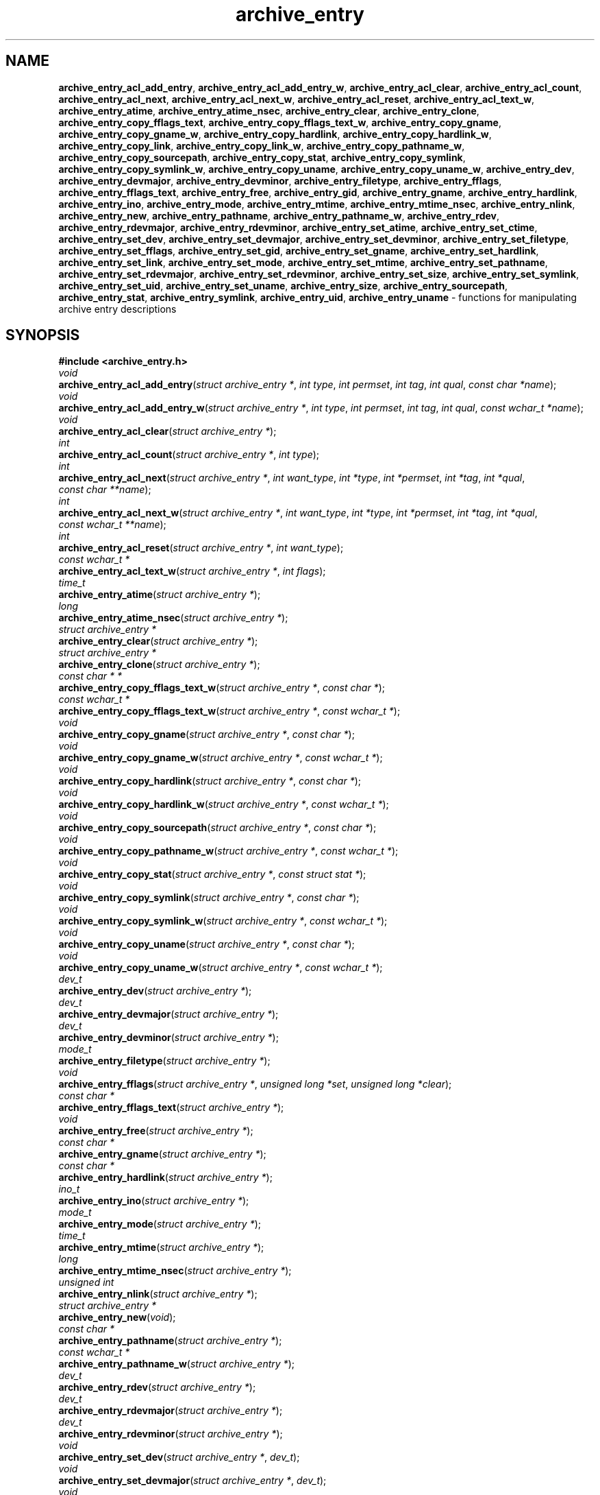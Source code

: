 .TH archive_entry 3 "May 12, 2008" ""
.SH NAME
.ad l
\fB\%archive_entry_acl_add_entry\fP,
\fB\%archive_entry_acl_add_entry_w\fP,
\fB\%archive_entry_acl_clear\fP,
\fB\%archive_entry_acl_count\fP,
\fB\%archive_entry_acl_next\fP,
\fB\%archive_entry_acl_next_w\fP,
\fB\%archive_entry_acl_reset\fP,
\fB\%archive_entry_acl_text_w\fP,
\fB\%archive_entry_atime\fP,
\fB\%archive_entry_atime_nsec\fP,
\fB\%archive_entry_clear\fP,
\fB\%archive_entry_clone\fP,
\fB\%archive_entry_copy_fflags_text\fP,
\fB\%archive_entry_copy_fflags_text_w\fP,
\fB\%archive_entry_copy_gname\fP,
\fB\%archive_entry_copy_gname_w\fP,
\fB\%archive_entry_copy_hardlink\fP,
\fB\%archive_entry_copy_hardlink_w\fP,
\fB\%archive_entry_copy_link\fP,
\fB\%archive_entry_copy_link_w\fP,
\fB\%archive_entry_copy_pathname_w\fP,
\fB\%archive_entry_copy_sourcepath\fP,
\fB\%archive_entry_copy_stat\fP,
\fB\%archive_entry_copy_symlink\fP,
\fB\%archive_entry_copy_symlink_w\fP,
\fB\%archive_entry_copy_uname\fP,
\fB\%archive_entry_copy_uname_w\fP,
\fB\%archive_entry_dev\fP,
\fB\%archive_entry_devmajor\fP,
\fB\%archive_entry_devminor\fP,
\fB\%archive_entry_filetype\fP,
\fB\%archive_entry_fflags\fP,
\fB\%archive_entry_fflags_text\fP,
\fB\%archive_entry_free\fP,
\fB\%archive_entry_gid\fP,
\fB\%archive_entry_gname\fP,
\fB\%archive_entry_hardlink\fP,
\fB\%archive_entry_ino\fP,
\fB\%archive_entry_mode\fP,
\fB\%archive_entry_mtime\fP,
\fB\%archive_entry_mtime_nsec\fP,
\fB\%archive_entry_nlink\fP,
\fB\%archive_entry_new\fP,
\fB\%archive_entry_pathname\fP,
\fB\%archive_entry_pathname_w\fP,
\fB\%archive_entry_rdev\fP,
\fB\%archive_entry_rdevmajor\fP,
\fB\%archive_entry_rdevminor\fP,
\fB\%archive_entry_set_atime\fP,
\fB\%archive_entry_set_ctime\fP,
\fB\%archive_entry_set_dev\fP,
\fB\%archive_entry_set_devmajor\fP,
\fB\%archive_entry_set_devminor\fP,
\fB\%archive_entry_set_filetype\fP,
\fB\%archive_entry_set_fflags\fP,
\fB\%archive_entry_set_gid\fP,
\fB\%archive_entry_set_gname\fP,
\fB\%archive_entry_set_hardlink\fP,
\fB\%archive_entry_set_link\fP,
\fB\%archive_entry_set_mode\fP,
\fB\%archive_entry_set_mtime\fP,
\fB\%archive_entry_set_pathname\fP,
\fB\%archive_entry_set_rdevmajor\fP,
\fB\%archive_entry_set_rdevminor\fP,
\fB\%archive_entry_set_size\fP,
\fB\%archive_entry_set_symlink\fP,
\fB\%archive_entry_set_uid\fP,
\fB\%archive_entry_set_uname\fP,
\fB\%archive_entry_size\fP,
\fB\%archive_entry_sourcepath\fP,
\fB\%archive_entry_stat\fP,
\fB\%archive_entry_symlink\fP,
\fB\%archive_entry_uid\fP,
\fB\%archive_entry_uname\fP
\- functions for manipulating archive entry descriptions
.SH SYNOPSIS
.ad l
\fB#include <archive_entry.h>\fP
.br
\fIvoid\fP
.br
\fB\%archive_entry_acl_add_entry\fP(\fI\%struct\ archive_entry\ *\fP, \fI\%int\ type\fP, \fI\%int\ permset\fP, \fI\%int\ tag\fP, \fI\%int\ qual\fP, \fI\%const\ char\ *name\fP);
.br
\fIvoid\fP
.br
\fB\%archive_entry_acl_add_entry_w\fP(\fI\%struct\ archive_entry\ *\fP, \fI\%int\ type\fP, \fI\%int\ permset\fP, \fI\%int\ tag\fP, \fI\%int\ qual\fP, \fI\%const\ wchar_t\ *name\fP);
.br
\fIvoid\fP
.br
\fB\%archive_entry_acl_clear\fP(\fI\%struct\ archive_entry\ *\fP);
.br
\fIint\fP
.br
\fB\%archive_entry_acl_count\fP(\fI\%struct\ archive_entry\ *\fP, \fI\%int\ type\fP);
.br
\fIint\fP
.br
\fB\%archive_entry_acl_next\fP(\fI\%struct\ archive_entry\ *\fP, \fI\%int\ want_type\fP, \fI\%int\ *type\fP, \fI\%int\ *permset\fP, \fI\%int\ *tag\fP, \fI\%int\ *qual\fP, \fI\%const\ char\ **name\fP);
.br
\fIint\fP
.br
\fB\%archive_entry_acl_next_w\fP(\fI\%struct\ archive_entry\ *\fP, \fI\%int\ want_type\fP, \fI\%int\ *type\fP, \fI\%int\ *permset\fP, \fI\%int\ *tag\fP, \fI\%int\ *qual\fP, \fI\%const\ wchar_t\ **name\fP);
.br
\fIint\fP
.br
\fB\%archive_entry_acl_reset\fP(\fI\%struct\ archive_entry\ *\fP, \fI\%int\ want_type\fP);
.br
\fIconst wchar_t *\fP
.br
\fB\%archive_entry_acl_text_w\fP(\fI\%struct\ archive_entry\ *\fP, \fI\%int\ flags\fP);
.br
\fItime_t\fP
.br
\fB\%archive_entry_atime\fP(\fI\%struct\ archive_entry\ *\fP);
.br
\fIlong\fP
.br
\fB\%archive_entry_atime_nsec\fP(\fI\%struct\ archive_entry\ *\fP);
.br
\fIstruct archive_entry *\fP
.br
\fB\%archive_entry_clear\fP(\fI\%struct\ archive_entry\ *\fP);
.br
\fIstruct archive_entry *\fP
.br
\fB\%archive_entry_clone\fP(\fI\%struct\ archive_entry\ *\fP);
.br
\fIconst char * *\fP
.br
\fB\%archive_entry_copy_fflags_text_w\fP(\fI\%struct\ archive_entry\ *\fP, \fI\%const\ char\ *\fP);
.br
\fIconst wchar_t *\fP
.br
\fB\%archive_entry_copy_fflags_text_w\fP(\fI\%struct\ archive_entry\ *\fP, \fI\%const\ wchar_t\ *\fP);
.br
\fIvoid\fP
.br
\fB\%archive_entry_copy_gname\fP(\fI\%struct\ archive_entry\ *\fP, \fI\%const\ char\ *\fP);
.br
\fIvoid\fP
.br
\fB\%archive_entry_copy_gname_w\fP(\fI\%struct\ archive_entry\ *\fP, \fI\%const\ wchar_t\ *\fP);
.br
\fIvoid\fP
.br
\fB\%archive_entry_copy_hardlink\fP(\fI\%struct\ archive_entry\ *\fP, \fI\%const\ char\ *\fP);
.br
\fIvoid\fP
.br
\fB\%archive_entry_copy_hardlink_w\fP(\fI\%struct\ archive_entry\ *\fP, \fI\%const\ wchar_t\ *\fP);
.br
\fIvoid\fP
.br
\fB\%archive_entry_copy_sourcepath\fP(\fI\%struct\ archive_entry\ *\fP, \fI\%const\ char\ *\fP);
.br
\fIvoid\fP
.br
\fB\%archive_entry_copy_pathname_w\fP(\fI\%struct\ archive_entry\ *\fP, \fI\%const\ wchar_t\ *\fP);
.br
\fIvoid\fP
.br
\fB\%archive_entry_copy_stat\fP(\fI\%struct\ archive_entry\ *\fP, \fI\%const\ struct\ stat\ *\fP);
.br
\fIvoid\fP
.br
\fB\%archive_entry_copy_symlink\fP(\fI\%struct\ archive_entry\ *\fP, \fI\%const\ char\ *\fP);
.br
\fIvoid\fP
.br
\fB\%archive_entry_copy_symlink_w\fP(\fI\%struct\ archive_entry\ *\fP, \fI\%const\ wchar_t\ *\fP);
.br
\fIvoid\fP
.br
\fB\%archive_entry_copy_uname\fP(\fI\%struct\ archive_entry\ *\fP, \fI\%const\ char\ *\fP);
.br
\fIvoid\fP
.br
\fB\%archive_entry_copy_uname_w\fP(\fI\%struct\ archive_entry\ *\fP, \fI\%const\ wchar_t\ *\fP);
.br
\fIdev_t\fP
.br
\fB\%archive_entry_dev\fP(\fI\%struct\ archive_entry\ *\fP);
.br
\fIdev_t\fP
.br
\fB\%archive_entry_devmajor\fP(\fI\%struct\ archive_entry\ *\fP);
.br
\fIdev_t\fP
.br
\fB\%archive_entry_devminor\fP(\fI\%struct\ archive_entry\ *\fP);
.br
\fImode_t\fP
.br
\fB\%archive_entry_filetype\fP(\fI\%struct\ archive_entry\ *\fP);
.br
\fIvoid\fP
.br
\fB\%archive_entry_fflags\fP(\fI\%struct\ archive_entry\ *\fP, \fI\%unsigned\ long\ *set\fP, \fI\%unsigned\ long\ *clear\fP);
.br
\fIconst char *\fP
.br
\fB\%archive_entry_fflags_text\fP(\fI\%struct\ archive_entry\ *\fP);
.br
\fIvoid\fP
.br
\fB\%archive_entry_free\fP(\fI\%struct\ archive_entry\ *\fP);
.br
\fIconst char *\fP
.br
\fB\%archive_entry_gname\fP(\fI\%struct\ archive_entry\ *\fP);
.br
\fIconst char *\fP
.br
\fB\%archive_entry_hardlink\fP(\fI\%struct\ archive_entry\ *\fP);
.br
\fIino_t\fP
.br
\fB\%archive_entry_ino\fP(\fI\%struct\ archive_entry\ *\fP);
.br
\fImode_t\fP
.br
\fB\%archive_entry_mode\fP(\fI\%struct\ archive_entry\ *\fP);
.br
\fItime_t\fP
.br
\fB\%archive_entry_mtime\fP(\fI\%struct\ archive_entry\ *\fP);
.br
\fIlong\fP
.br
\fB\%archive_entry_mtime_nsec\fP(\fI\%struct\ archive_entry\ *\fP);
.br
\fIunsigned int\fP
.br
\fB\%archive_entry_nlink\fP(\fI\%struct\ archive_entry\ *\fP);
.br
\fIstruct archive_entry *\fP
.br
\fB\%archive_entry_new\fP(\fI\%void\fP);
.br
\fIconst char *\fP
.br
\fB\%archive_entry_pathname\fP(\fI\%struct\ archive_entry\ *\fP);
.br
\fIconst wchar_t *\fP
.br
\fB\%archive_entry_pathname_w\fP(\fI\%struct\ archive_entry\ *\fP);
.br
\fIdev_t\fP
.br
\fB\%archive_entry_rdev\fP(\fI\%struct\ archive_entry\ *\fP);
.br
\fIdev_t\fP
.br
\fB\%archive_entry_rdevmajor\fP(\fI\%struct\ archive_entry\ *\fP);
.br
\fIdev_t\fP
.br
\fB\%archive_entry_rdevminor\fP(\fI\%struct\ archive_entry\ *\fP);
.br
\fIvoid\fP
.br
\fB\%archive_entry_set_dev\fP(\fI\%struct\ archive_entry\ *\fP, \fI\%dev_t\fP);
.br
\fIvoid\fP
.br
\fB\%archive_entry_set_devmajor\fP(\fI\%struct\ archive_entry\ *\fP, \fI\%dev_t\fP);
.br
\fIvoid\fP
.br
\fB\%archive_entry_set_devminor\fP(\fI\%struct\ archive_entry\ *\fP, \fI\%dev_t\fP);
.br
\fIvoid\fP
.br
\fB\%archive_entry_set_filetype\fP(\fI\%struct\ archive_entry\ *\fP, \fI\%unsigned\ int\fP);
.br
\fIvoid\fP
.br
\fB\%archive_entry_set_fflags\fP(\fI\%struct\ archive_entry\ *\fP, \fI\%unsigned\ long\ set\fP, \fI\%unsigned\ long\ clear\fP);
.br
\fIvoid\fP
.br
\fB\%archive_entry_set_gid\fP(\fI\%struct\ archive_entry\ *\fP, \fI\%gid_t\fP);
.br
\fIvoid\fP
.br
\fB\%archive_entry_set_gname\fP(\fI\%struct\ archive_entry\ *\fP, \fI\%const\ char\ *\fP);
.br
\fIvoid\fP
.br
\fB\%archive_entry_set_hardlink\fP(\fI\%struct\ archive_entry\ *\fP, \fI\%const\ char\ *\fP);
.br
\fIvoid\fP
.br
\fB\%archive_entry_set_ino\fP(\fI\%struct\ archive_entry\ *\fP, \fI\%unsigned\ long\fP);
.br
\fIvoid\fP
.br
\fB\%archive_entry_set_link\fP(\fI\%struct\ archive_entry\ *\fP, \fI\%const\ char\ *\fP);
.br
\fIvoid\fP
.br
\fB\%archive_entry_set_mode\fP(\fI\%struct\ archive_entry\ *\fP, \fI\%mode_t\fP);
.br
\fIvoid\fP
.br
\fB\%archive_entry_set_mtime\fP(\fI\%struct\ archive_entry\ *\fP, \fI\%time_t\fP, \fI\%long\ nanos\fP);
.br
\fIvoid\fP
.br
\fB\%archive_entry_set_nlink\fP(\fI\%struct\ archive_entry\ *\fP, \fI\%unsigned\ int\fP);
.br
\fIvoid\fP
.br
\fB\%archive_entry_set_pathname\fP(\fI\%struct\ archive_entry\ *\fP, \fI\%const\ char\ *\fP);
.br
\fIvoid\fP
.br
\fB\%archive_entry_set_rdev\fP(\fI\%struct\ archive_entry\ *\fP, \fI\%dev_t\fP);
.br
\fIvoid\fP
.br
\fB\%archive_entry_set_rdevmajor\fP(\fI\%struct\ archive_entry\ *\fP, \fI\%dev_t\fP);
.br
\fIvoid\fP
.br
\fB\%archive_entry_set_rdevminor\fP(\fI\%struct\ archive_entry\ *\fP, \fI\%dev_t\fP);
.br
\fIvoid\fP
.br
\fB\%archive_entry_set_size\fP(\fI\%struct\ archive_entry\ *\fP, \fI\%int64_t\fP);
.br
\fIvoid\fP
.br
\fB\%archive_entry_set_symlink\fP(\fI\%struct\ archive_entry\ *\fP, \fI\%const\ char\ *\fP);
.br
\fIvoid\fP
.br
\fB\%archive_entry_set_uid\fP(\fI\%struct\ archive_entry\ *\fP, \fI\%uid_t\fP);
.br
\fIvoid\fP
.br
\fB\%archive_entry_set_uname\fP(\fI\%struct\ archive_entry\ *\fP, \fI\%const\ char\ *\fP);
.br
\fIint64_t\fP
.br
\fB\%archive_entry_size\fP(\fI\%struct\ archive_entry\ *\fP);
.br
\fIconst char *\fP
.br
\fB\%archive_entry_sourcepath\fP(\fI\%struct\ archive_entry\ *\fP);
.br
\fIconst struct stat *\fP
.br
\fB\%archive_entry_stat\fP(\fI\%struct\ archive_entry\ *\fP);
.br
\fIconst char *\fP
.br
\fB\%archive_entry_symlink\fP(\fI\%struct\ archive_entry\ *\fP);
.br
\fIconst char *\fP
.br
\fB\%archive_entry_uname\fP(\fI\%struct\ archive_entry\ *\fP);
.SH DESCRIPTION
.ad l
These functions create and manipulate data objects that
represent entries within an archive.
You can think of a
Tn struct archive_entry
as a heavy-duty version of
Tn struct stat:
it includes everything from
Tn struct stat
plus associated pathname, textual group and user names, etc.
These objects are used by
\fBlibarchive\fP(3)
to represent the metadata associated with a particular
entry in an archive.
.SS Create and Destroy
There are functions to allocate, destroy, clear, and copy
\fIarchive_entry\fP
objects:
.RS 5
.TP
\fB\%archive_entry_clear\fP()
Erases the object, resetting all internal fields to the
same state as a newly-created object.
This is provided to allow you to quickly recycle objects
without thrashing the heap.
.TP
\fB\%archive_entry_clone\fP()
A deep copy operation; all text fields are duplicated.
.TP
\fB\%archive_entry_free\fP()
Releases the
Tn struct archive_entry
object.
.TP
\fB\%archive_entry_new\fP()
Allocate and return a blank
Tn struct archive_entry
object.
.RE
.SS Set and Get Functions
Most of the functions here set or read entries in an object.
Such functions have one of the following forms:
.RS 5
.TP
\fB\%archive_entry_set_XXXX\fP()
Stores the provided data in the object.
In particular, for strings, the pointer is stored,
not the referenced string.
.TP
\fB\%archive_entry_copy_XXXX\fP()
As above, except that the referenced data is copied
into the object.
.TP
\fB\%archive_entry_XXXX\fP()
Returns the specified data.
In the case of strings, a const-qualified pointer to
the string is returned.
.RE
String data can be set or accessed as wide character strings
or normal
\fIchar\fP
strings.
The functions that use wide character strings are suffixed with
\fB_w\fP.
Note that these are different representations of the same data:
For example, if you store a narrow string and read the corresponding
wide string, the object will transparently convert formats
using the current locale.
Similarly, if you store a wide string and then store a
narrow string for the same data, the previously-set wide string will
be discarded in favor of the new data.
.PP
There are a few set/get functions that merit additional description:
.RS 5
.TP
\fB\%archive_entry_set_link\fP()
This function sets the symlink field if it is already set.
Otherwise, it sets the hardlink field.
.RE
.SS File Flags
File flags are transparently converted between a bitmap
representation and a textual format.
For example, if you set the bitmap and ask for text, the library
will build a canonical text format.
However, if you set a text format and request a text format,
you will get back the same text, even if it is ill-formed.
If you need to canonicalize a textual flags string, you should first set the
text form, then request the bitmap form, then use that to set the bitmap form.
Setting the bitmap format will clear the internal text representation
and force it to be reconstructed when you next request the text form.
.PP
The bitmap format consists of two integers, one containing bits
that should be set, the other specifying bits that should be
cleared.
Bits not mentioned in either bitmap will be ignored.
Usually, the bitmap of bits to be cleared will be set to zero.
In unusual circumstances, you can force a fully-specified set
of file flags by setting the bitmap of flags to clear to the complement
of the bitmap of flags to set.
(This differs from
\fBfflagstostr\fP(3),
which only includes names for set bits.)
Converting a bitmap to a textual string is a platform-specific
operation; bits that are not meaningful on the current platform
will be ignored.
.PP
The canonical text format is a comma-separated list of flag names.
The
\fB\%archive_entry_copy_fflags_text\fP()
and
\fB\%archive_entry_copy_fflags_text_w\fP()
functions parse the provided text and sets the internal bitmap values.
This is a platform-specific operation; names that are not meaningful
on the current platform will be ignored.
The function returns a pointer to the start of the first name that was not
recognized, or NULL if every name was recognized.
Note that every name--including names that follow an unrecognized name--will
be evaluated, and the bitmaps will be set to reflect every name that is
recognized.
(In particular, this differs from
\fBstrtofflags\fP(3),
which stops parsing at the first unrecognized name.)
.SS ACL Handling
XXX This needs serious help.
XXX
.PP
An
``Access Control List''
(ACL) is a list of permissions that grant access to particular users or
groups beyond what would normally be provided by standard POSIX mode bits.
The ACL handling here addresses some deficiencies in the POSIX.1e draft 17 ACL
specification.
In particular, POSIX.1e draft 17 specifies several different formats, but
none of those formats include both textual user/group names and numeric
UIDs/GIDs.
.PP
XXX explain ACL stuff XXX
.SH SEE ALSO
.ad l
\fBarchive\fP(3)
.SH HISTORY
.ad l
The
\fB\%libarchive\fP
library first appeared in
FreeBSD 5.3.
.SH AUTHORS
.ad l
-nosplit
The
\fB\%libarchive\fP
library was written by
Tim Kientzle \%<kientzle@acm.org.>
